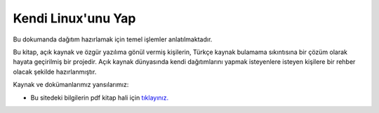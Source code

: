 Kendi Linux'unu Yap
===================

Bu dokumanda dağıtım hazırlamak için temel işlemler anlatılmaktadır.

Bu kitap, açık kaynak ve özgür yazılıma gönül vermiş kişilerin, Türkçe kaynak bulamama sıkıntısına bir çözüm olarak hayata geçirilmiş bir projedir. Açık kaynak dünyasında kendi dağıtımlarını yapmak isteyenlere isteyen kişilere bir rehber olacak şekilde hazırlanmıştır. 


Kaynak ve dokümanlarımız yansılarımız:

* Bu sitedeki bilgilerin pdf kitap hali için `tıklayınız. <https://kendilinuxunuyap.github.io/kitap/>`_

